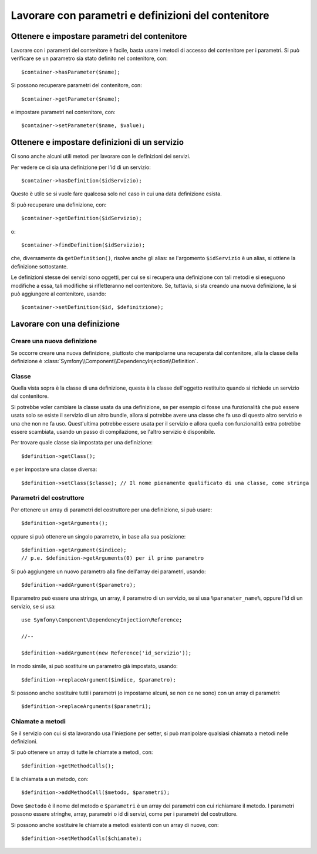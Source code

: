 Lavorare con parametri e definizioni del contenitore
====================================================

Ottenere e impostare parametri del contenitore
----------------------------------------------

Lavorare con i parametri del contenitore è facile, basta usare i metodi di accesso
del contenitore per i parametri. Si può verificare se un parametro sia stato definito
nel contenitore, con::

     $container->hasParameter($name);

Si possono recuperare parametri del contenitore, con::

    $container->getParameter($name);

e impostare parametri nel contenitore, con::

    $container->setParameter($name, $value);

Ottenere e impostare definizioni di un servizio
-----------------------------------------------

Ci sono anche alcuni utili metodi per lavorare con
le definizioni dei servizi.

Per vedere ce ci sia una definizione per l'id di un servizio:: 

    $container->hasDefinition($idServizio);

Questo è utile se si vuole fare qualcosa solo nel caso in cui una data definizione esista.

Si può recuperare una definizione, con::

    $container->getDefinition($idServizio);

o::

    $container->findDefinition($idServizio);

che, diversamente da ``getDefinition()``, risolve anche gli alias: se l'argomento ``$idServizio``
è un alias, si ottiene la definizione sottostante.

Le definizioni stesse dei servizi sono oggetti, per cui se si recupera una definizione con
tali metodi e si eseguono modifiche a essa, tali modifiche si rifletteranno nel
contenitore. Se, tuttavia, si sta creando una nuova definizione, la si può aggiungere
al contenitore, usando::

    $container->setDefinition($id, $definitzione);

Lavorare con una definizione
----------------------------

Creare una nuova definizione
~~~~~~~~~~~~~~~~~~~~~~~~~~~~

Se occorre creare una nuova definizione, piuttosto che manipolarne una recuperata dal
contenitore, alla la classe della definizione è :class:`Symfony\\Component\\DependencyInjection\\Definition`.

Classe
~~~~~~

Quella vista sopra è la classe di una definizione, questa è la classe dell'oggetto
restituito quando si richiede un servizio dal contenitore.

Si potrebbe voler cambiare la classe usata da una definizione, se per esempio ci fosse
una funzionalità che può essere usata solo se esiste il servizio di un altro bundle,
allora si potrebbe avere una classe che fa uso di questo altro servizio e una che non
ne fa uso. Quest'ultima potrebbe essere usata per il servizio e allora quella con
funzionalità extra potrebbe essere scambiata, usando un passo di compilazione, se
l'altro servizio è disponibile.

Per trovare quale classe sia impostata per una definizione::

    $definition->getClass();

e per impostare una classe diversa::

    $definition->setClass($classe); // Il nome pienamente qualificato di una classe, come stringa

Parametri del costruttore
~~~~~~~~~~~~~~~~~~~~~~~~~

Per ottenere un array di parametri del costruttore per una definizione, si può usare::

    $definition->getArguments();

oppure si può ottenere un singolo parametro, in base alla sua posizione::

    $definition->getArgument($indice); 
    // p.e. $definition->getArguments(0) per il primo parametro

Si può aggiungere un nuovo parametro alla fine dell'array dei parametri, usando::

    $definition->addArgument($parametro);

Il parametro può essere una stringa, un array, il parametro di un servizio, se si usa
``%paramater_name%``, oppure l'id di un servizio, se si usa::

    use Symfony\Component\DependencyInjection\Reference;
  
    //--

    $definition->addArgument(new Reference('id_servizio'));

In modo simile, si può sostituire un parametro già impostato, usando::

    $definition->replaceArgument($indice, $parametro);

Si possono anche sostituire tutti i parametri (o impostarne alcuni, se non ce ne sono) con
un array di parametri::

    $definition->replaceArguments($parametri);

Chiamate a metodi
~~~~~~~~~~~~~~~~~

Se il servizio con cui si sta lavorando usa l'iniezione per setter, si può manipolare
qualsiasi chiamata a metodi nelle definizioni.

Si può ottenere un array di tutte le chiamate a metodi, con::

    $definition->getMethodCalls();

E la chiamata a un metodo, con::

   $definition->addMethodCall($metodo, $parametri);

Dove ``$metodo`` è il nome del metodo e ``$parametri`` è un array dei parametri con
cui richiamare il metodo. I parametri possono essere stringhe, array, parametri o
id di servizi, come per i parametri del costruttore.

Si possono anche sostituire le chiamate a metodi esistenti con un array di nuove, con::

    $definition->setMethodCalls($chiamate);

